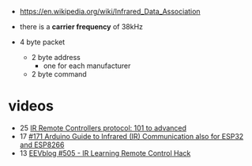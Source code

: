 - https://en.wikipedia.org/wiki/Infrared_Data_Association

- there is a *carrier frequency* of 38kHz
- 4 byte packet
  - 2 byte address
    - one for each manufacturer
  - 2 byte command

* videos
- 25 [[https://www.youtube.com/watch?v=B6y6Pbr0ENI][IR Remote Controllers protocol: 101 to advanced]]
- 17 [[https://www.youtube.com/watch?v=gADIb1Xw8PE][#171 Arduino Guide to Infrared (IR) Communication also for ESP32 and ESP8266]]
- 13 [[https://www.youtube.com/watch?v=vOzaDQmAW0g][EEVblog #505 - IR Learning Remote Control Hack]]
